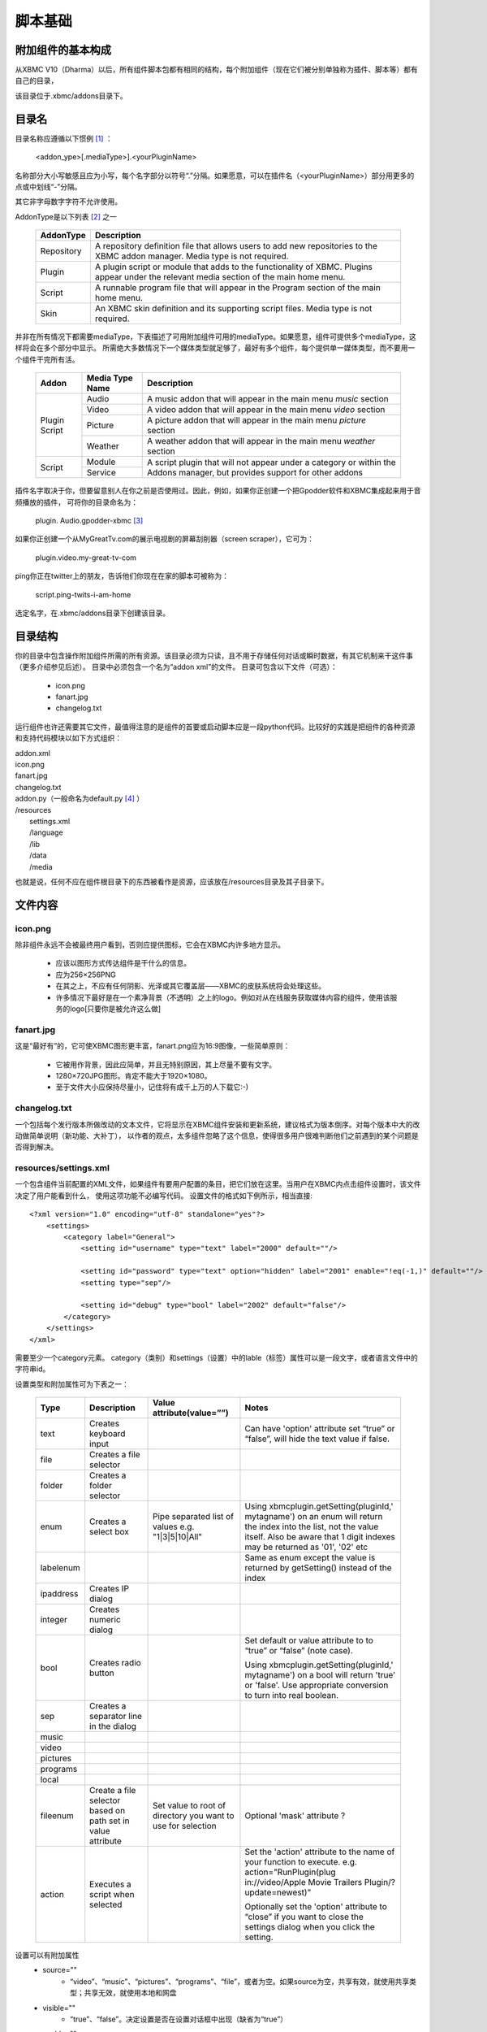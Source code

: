 脚本基础
==================================================

附加组件的基本构成
--------------------------------------------------
从XBMC V10（Dharma）以后，所有组件脚本包都有相同的结构，每个附加组件（现在它们被分别单独称为插件、脚本等）都有自己的目录，

该目录位于.xbmc/addons目录下。

目录名
--------------------------------------------------
目录名称应遵循以下惯例 [#]_ ：

    <addon_ype>[.mediaType>].<yourPluginName>

名称部分大小写敏感且应为小写，每个名字部分以符号“.”分隔。如果愿意，可以在插件名（<yourPluginName>）部分用更多的点或中划线“-”分隔。

其它非字母数字字符不允许使用。

AddonType是以下列表 [#]_ 之一

    +---------------------+------------------------------------------------------------------------+
    | **AddonType**       | **Description**                                                        |
    +=====================+========================================================================+
    | Repository          | A repository definition file that allows users to add new              |
    |                     | repositories to the XBMC addon manager.                                |
    |                     | Media type is not required.                                            |
    +---------------------+------------------------------------------------------------------------+
    | Plugin              | A plugin script or module that adds to the functionality of XBMC.      |
    |                     | Plugins appear under the relevant media section of the main home menu. |
    +---------------------+------------------------------------------------------------------------+
    | Script              | A runnable program file that will appear in the Program section of the |
    |                     | main home menu.                                                        |
    +---------------------+------------------------------------------------------------------------+
    | Skin                | An XBMC skin definition and its supporting script files.               |
    |                     | Media type is not required.                                            |
    +---------------------+------------------------------------------------------------------------+

并非在所有情况下都需要mediaType，下表描述了可用附加组件可用的mediaType。如果愿意，组件可提供多个mediaType，这样将会在多个部分中显示。
所需绝大多数情况下一个媒体类型就足够了，最好有多个组件，每个提供单一媒体类型，而不要用一个组件干完所有活。

    +--------------------+---------------------+--------------------------------------------------------+
    | **Addon**          | **Media Type Name** | **Description**                                        |
    +====================+=====================+========================================================+
    |                    | Audio               | A music addon that will appear in the main menu        |
    |                    |                     | *music* section                                        |
    |  Plugin            +---------------------+--------------------------------------------------------+
    |  Script            | Video               | A video addon that will appear in the main menu        |
    |                    |                     | *video* section                                        |
    |                    +---------------------+--------------------------------------------------------+
    |                    | Picture             | A picture addon that will appear in the main menu      |
    |                    |                     | *picture* section                                      |
    |                    +---------------------+--------------------------------------------------------+
    |                    | Weather             | A weather addon that will appear in the main menu      |
    |                    |                     | *weather* section                                      |
    +--------------------+---------------------+--------------------------------------------------------+
    |                    | Module              | A script plugin that will not appear under a category  |
    |  Script            +---------------------+ or within the Addons manager,                          |
    |                    | Service             | but provides support for other addons                  |
    +--------------------+---------------------+--------------------------------------------------------+

插件名字取决于你，但要留意别人在你之前是否使用过。因此，例如，如果你正创建一个把Gpodder软件和XBMC集成起来用于音频播放的插件，
可将你的目录命名为：

    plugin. Audio.gpodder-xbmc [#]_

如果你正创建一个从MyGreatTv.com的展示电视剧的屏幕刮削器（screen scraper），它可为：

    plugin.video.my-great-tv-com

ping你正在twitter上的朋友，告诉他们你现在在家的脚本可被称为：

    script.ping-twits-i-am-home

选定名字，在.xbmc/addons目录下创建该目录。

目录结构
--------------------------------------------------
你的目录中包含操作附加组件所需的所有资源。该目录必须为只读，且不用于存储任何对话或瞬时数据，有其它机制来干这件事（更多介绍参见后述）。
目录中必须包含一个名为“addon xml”的文件。
目录可包含以下文件（可选）：

 * icon.png
 * fanart.jpg
 * changelog.txt

运行组件也许还需要其它文件，最值得注意的是组件的首要或启动脚本应是一段python代码。比较好的实践是把组件的各种资源和支持代码模块以如下方式组织：

|    addon.xml
|    icon.png
|    fanart.jpg
|    changelog.txt
|    addon.py（一般命名为default.py [#]_ ）
|    /resources
|        settings.xml
|        /language
|        /lib
|        /data
|        /media

也就是说，任何不应在组件根目录下的东西被看作是资源，应该放在/resources目录及其子目录下。

文件内容
--------------------------------------------------
icon.png
~~~~~~~~~~~~~~~~~~~~~~~~~~~~~~~~~~~~~~~~~~~~~~~~~~
除非组件永远不会被最终用户看到，否则应提供图标，它会在XBMC内许多地方显示。

 * 应该以图形方式传达组件是干什么的信息。
 * 应为256×256PNG
 * 在其之上，不应有任何阴影、光泽或其它覆盖层——XBMC的皮肤系统将会处理这些。
 * 许多情况下最好是在一个素净背景（不透明）之上的logo。例如对从在线服务获取媒体内容的组件，使用该服务的logo[只要你是被允许这么做]

fanart.jpg
~~~~~~~~~~~~~~~~~~~~~~~~~~~~~~~~~~~~~~~~~~~~~~~~~~
这是“最好有”的，它可使XBMC图形更丰富，fanart.png应为16:9图像，一些简单原则：

 * 它被用作背景，因此应简单，并且无特别原因，其上尽量不要有文字。
 * 1280×720JPG图形。肯定不能大于1920×1080。
 * 至于文件大小应保持尽量小，记住将有成千上万的人下载它:-)

changelog.txt
~~~~~~~~~~~~~~~~~~~~~~~~~~~~~~~~~~~~~~~~~~~~~~~~~~
一个包括每个发行版本所做改动的文本文件，它将显示在XBMC组件安装和更新系统，建议格式为版本倒序。对每个版本中大的改动做简单说明（新功能、大补丁），
以作者的观点，太多组件忽略了这个信息，使得很多用户很难判断他们之前遇到的某个问题是否得到解决。

resources/settings.xml
~~~~~~~~~~~~~~~~~~~~~~~~~~~~~~~~~~~~~~~~~~~~~~~~~~
一个包含组件当前配置的XML文件，如果组件有要用户配置的条目，把它们放在这里。当用户在XBMC内点击组件设置时，该文件决定了用户能看到什么，
使用这项功能不必编写代码。
设置文件的格式如下例所示，相当直接::

    <?xml version="1.0" encoding="utf-8" standalone="yes"?>
        <settings>
            <category label="General">
                <setting id="username" type="text" label="2000" default=""/>

                <setting id="password" type="text" option="hidden" label="2001" enable="!eq(-1,)" default=""/>
                <setting type="sep"/>

                <setting id="debug" type="bool" label="2002" default="false"/>
            </category>
        </settings>
    </xml>

需要至少一个category元素。
category（类别）和settings（设置）中的lable（标签）属性可以是一段文字，或者语言文件中的字符串id。

设置类型和附加属性可为下表之一：

    +-----------+--------------------+--------------------------------+----------------------------------------+
    | **Type**  | **Description**    | **Value attribute(value=””)**  | **Notes**                              |
    +===========+====================+================================+========================================+
    |text       | Creates keyboard   |                                |Can have 'option' attribute set         |
    |           | input              |                                |“true” or “false”, will hide the        |
    |           |                    |                                |text value if false.                    |
    +-----------+--------------------+--------------------------------+----------------------------------------+
    |file       | Creates a file     |                                |                                        |
    |           | selector           |                                |                                        |
    +-----------+--------------------+--------------------------------+----------------------------------------+
    |folder     | Creates a folder   |                                |                                        |
    |           | selector           |                                |                                        |
    +-----------+--------------------+--------------------------------+----------------------------------------+
    |enum       | Creates a select   | Pipe separated list of values  |Using xbmcplugin.getSetting(pluginId,'  |
    |           | box                | e.g. "1|3|5|10|All"            |mytagname') on an enum will             |
    |           |                    |                                |return the index into the list, not     |
    |           |                    |                                |the value itself. Also be aware         |
    |           |                    |                                |that 1 digit indexes may be             |
    |           |                    |                                |returned as '01', '02' etc              |
    +-----------+--------------------+--------------------------------+----------------------------------------+
    |labelenum  |                    |                                |Same as enum except the value           |
    |           |                    |                                |is returned by getSetting()             |
    |           |                    |                                |instead of the index                    |
    +-----------+--------------------+--------------------------------+----------------------------------------+
    |ipaddress  | Creates IP dialog  |                                |                                        |
    +-----------+--------------------+--------------------------------+----------------------------------------+
    |integer    | Creates numeric    |                                |                                        |
    |           | dialog             |                                |                                        |
    +-----------+--------------------+--------------------------------+----------------------------------------+
    |bool       | Creates radio      |                                |Set default or value attribute to       |
    |           | button             |                                |to “true” or “false” (note case).       |
    |           |                    |                                |                                        |
    |           |                    |                                |Using                                   |
    |           |                    |                                |xbmcplugin.getSetting(pluginId,'        |
    |           |                    |                                |mytagname') on a bool will              |
    |           |                    |                                |return 'true' or 'false'. Use           |
    |           |                    |                                |appropriate conversion to turn          |
    |           |                    |                                |into real boolean.                      |
    +-----------+--------------------+--------------------------------+----------------------------------------+
    |sep        | Creates a separator|                                |                                        |
    |           | line in the dialog |                                |                                        |
    +-----------+--------------------+--------------------------------+----------------------------------------+
    |music      |                    |                                |                                        |
    +-----------+--------------------+--------------------------------+----------------------------------------+
    |video      |                    |                                |                                        |
    +-----------+--------------------+--------------------------------+----------------------------------------+
    |pictures   |                    |                                |                                        |
    +-----------+--------------------+--------------------------------+----------------------------------------+
    |programs   |                    |                                |                                        |
    +-----------+--------------------+--------------------------------+----------------------------------------+
    |local      |                    |                                |                                        |
    +-----------+--------------------+--------------------------------+----------------------------------------+
    |fileenum   |Create a file       |Set value to root of            |Optional 'mask' attribute ?             |
    |           |selector based on   |directory you want to use       |                                        |
    |           |path set in         |for selection                   |                                        |
    |           |value attribute     |                                |                                        |
    +-----------+--------------------+--------------------------------+----------------------------------------+
    |action     |Executes a script   |                                |Set the 'action' attribute to the       |
    |           |when selected       |                                |name of your function to                |
    |           |                    |                                |execute. e.g.                           |
    |           |                    |                                |action="RunPlugin(plug                  |
    |           |                    |                                |in://video/Apple Movie                  |
    |           |                    |                                |Trailers Plugin/?                       |
    |           |                    |                                |update=newest)"                         |
    |           |                    |                                |                                        |
    |           |                    |                                |Optionally set the 'option'             |
    |           |                    |                                |attribute to “close” if you want to     |
    |           |                    |                                |close the settings dialog when          |
    |           |                    |                                |you click the setting.                  |
    +-----------+--------------------+--------------------------------+----------------------------------------+

设置可以有附加属性
 * source=""
    - “video”、“music”、“pictures”、“programs”、“file”，或者为空。如果source为空，共享有效，就使用共享类型；共享无效，就使用本地和网盘

 * visible=""
    - “true”、“false”。决定设置是否在设置对话框中出现（缺省为“true”）

 * enable=""
    - 确定该设置根据另一个设置的值是否显示，有三个有效比较符
        + eq() 等于
        + gt() 大于
        + lt() 小于

    - 用加号（+）表示“与”，用“！”表示“非”。每个比较符有两个操作符
        + 用于比较的设置的相对位置
        + 要比较的值

    - 因此，如果在设置文件中设置项目顺序如
        + 第1项设置
        + 第2项设置
        + 第3项设置

    - 对第3项设置可以加上
        + enable=”gt(-2,3) + lt(-2,10)” [第1项设置大于3，小于10]

resources/language
~~~~~~~~~~~~~~~~~~~~~~~~~~~~~~~~~~~~~~~~~~~~~~~~~~
把语言翻译的东西放在这个目录下，有些XBMC部件认为语言字符串在这个目录里，所以如果用到它们，它们必须在这儿。
对每一种你想要支持的语言创建一个要包含的语言命名的子目录。核心XBMC系统支持的语言列表：

    +-----------------------------------------------+-----------------------------------------------+
    | **Language (and language folder name)**       | **Lang code used in addons.xml**              |
    +===============================================+===============================================+
    | Bulgarian                                     | bg                                            |
    +-----------------------------------------------+-----------------------------------------------+
    | Catalan                                       | ca                                            |
    +-----------------------------------------------+-----------------------------------------------+
    | Chinese (Simple)                              | zh                                            |
    +-----------------------------------------------+-----------------------------------------------+
    | Chinese (Traditional)                         | zh                                            |
    +-----------------------------------------------+-----------------------------------------------+
    | Croatian                                      | hr                                            |
    +-----------------------------------------------+-----------------------------------------------+
    | Czech                                         | cs                                            |
    +-----------------------------------------------+-----------------------------------------------+
    | Danish                                        | da                                            |
    +-----------------------------------------------+-----------------------------------------------+
    | Dutch                                         | nl                                            |
    +-----------------------------------------------+-----------------------------------------------+
    | English                                       | en                                            |
    +-----------------------------------------------+-----------------------------------------------+
    | English (US)                                  | en                                            |
    +-----------------------------------------------+-----------------------------------------------+
    | Esperanto                                     | eo                                            |
    +-----------------------------------------------+-----------------------------------------------+
    | Finnish                                       | fi                                            |
    +-----------------------------------------------+-----------------------------------------------+
    | French                                        | fr                                            |
    +-----------------------------------------------+-----------------------------------------------+
    | German                                        | de                                            |
    +-----------------------------------------------+-----------------------------------------------+
    | Greek                                         | el                                            |
    +-----------------------------------------------+-----------------------------------------------+
    | Hebrew                                        | iw                                            |
    +-----------------------------------------------+-----------------------------------------------+
    | Hungarian                                     | hu                                            |
    +-----------------------------------------------+-----------------------------------------------+
    | Icelandic                                     | is                                            |
    +-----------------------------------------------+-----------------------------------------------+
    | Indonesian                                    | in                                            |
    +-----------------------------------------------+-----------------------------------------------+
    | Italian                                       | it                                            |
    +-----------------------------------------------+-----------------------------------------------+
    | Japanese                                      | ja                                            |
    +-----------------------------------------------+-----------------------------------------------+
    | Korean                                        | ko                                            |
    +-----------------------------------------------+-----------------------------------------------+
    | Maltese                                       | mt                                            |
    +-----------------------------------------------+-----------------------------------------------+
    | Norwegian                                     | no                                            |
    +-----------------------------------------------+-----------------------------------------------+
    | Polish                                        | pl                                            |
    +-----------------------------------------------+-----------------------------------------------+
    | Portuguese                                    | pt                                            |
    +-----------------------------------------------+-----------------------------------------------+
    | Portuguese (Brazil)                           | bg                                            |
    +-----------------------------------------------+-----------------------------------------------+
    | Romanian                                      | ro                                            |
    +-----------------------------------------------+-----------------------------------------------+
    | Russian                                       | ru                                            |
    +-----------------------------------------------+-----------------------------------------------+
    | Serbian                                       | sr                                            |
    +-----------------------------------------------+-----------------------------------------------+
    | Serbian (Cyrillic)                            | sh                                            |
    +-----------------------------------------------+-----------------------------------------------+
    | Slovak                                        | sk                                            |
    +-----------------------------------------------+-----------------------------------------------+
    | Slovenian                                     | sl                                            |
    +-----------------------------------------------+-----------------------------------------------+
    | Spanish                                       | es                                            |
    +-----------------------------------------------+-----------------------------------------------+
    | Spanish (Mexico)                              | es                                            |
    +-----------------------------------------------+-----------------------------------------------+
    | Swedish                                       | sv                                            |
    +-----------------------------------------------+-----------------------------------------------+
    | Turkish                                       | tr                                            |
    +-----------------------------------------------+-----------------------------------------------+
    | Ukrainian                                     | uk                                            |
    +-----------------------------------------------+-----------------------------------------------+

备注，在多种语言共享一个语言代码的地方，XBMC根据用户在偏好设置中设定的语言和地区来决定语言变量。强烈建议插件有支持多语言能力，
这可使得组件在最大范围的使用。XBMC缺省语言为英语（注意不是美式英语, English(US)），因此，如果要提高额外的语言支持，
在你所支持的其它语言之外，至少要提供英语。

例如，要支持English、English(US)和French。在目录下，应创建3个子目录:

    /resources/language/English

    /resources/language/English(US)

    /resources/language/French

在每个目录，创建“strings.xml”。文件格式为::

    <?xml version="1.0" encoding="utf-8" standalone="yes"?>
        <strings>
            <string id="n">Mytext</string>
        </strings>
    </xml>

id是一个数字，可以用自己的数字系列，但组件的惯例是用30000-30999之间的数字，因此我们创建的三个语言为

English/strings.xml
::

    <?xml version="1.0" encoding="utf-8" standalone="yes"?>
        <strings>
            <!--组件名-->
            <string id="30000">MyAddon</string>
            <!--一些其它字符串-->
            <string id="30100">Hello</string>
            <!--设置-->
            <string id="30200">Username</string>
            <string id="30210">Password</string>
            <string id="30220">Debugging(restart script to apply)</string>
        </strings>
    </xml>

English(US)/strings.xml
::

    <?xml version="1.0" encoding="utf-8" standalone="yes"?>
        <strings>
            <!--组件名-->
            <string id="30000">MyAddon</string>
            <!--some other strings-->
            <string id="30100">Hi</string>
            <!--Settings-->
            <string id="30200">Username</string>
            <string id="30210">Password</string>
            <string id="30220">Debugging(restart script to apply)</string>
        </strings>
    </xml>

French/strings.xml
::

    <?xml version="1.0" encoding="utf-8" standalone="yes"?>
        <strings>
        <!--Addon Name-->
        <string id="30000">MonAddon</string>
        <!--some other strings-->
        <string id="30100">Bonjour</string>
        <!--Settings-->
        <string id="30200">Pseudo</string>
        <string id="30210">Motdepasse</string>

        <string id="30220">Débogage(redémarrer le script à appliquer)</string>
        </strings>
    </xml>

Google和Yahoode Babelfish翻译是基础翻译的两个好工具，特别是对短字符串的翻译。但还是应该尽可能让使用这种母语的人仔细核对你的翻译，
因为这两个工具可能不能恰当的应用惯用语法。最糟糕的可能是你的翻译给使用母语的人带来理解上的困扰。

实例部分详细说明了脚本中如何用翻译。

resources/lib
~~~~~~~~~~~~~~~~~~~~~~~~~~~~~~~~~~~~~~~~~~~~~~~~~~
将任何模块定义或第三方软件库放在该目录下

resources/data
~~~~~~~~~~~~~~~~~~~~~~~~~~~~~~~~~~~~~~~~~~~~~~~~~~
你的应用所需的其它静态数据结构都保存在此。例如，XLT/XSD文件或包含查询表的XML文件等等。

resources/media
~~~~~~~~~~~~~~~~~~~~~~~~~~~~~~~~~~~~~~~~~~~~~~~~~~
该目录下保存静态媒体文件（图片、语音、视频等）

记住，以上只是给你的组件的一个建议大纲，如果你需要以更多或更少的目录来组织工作，尽可去改动它，唯一绝对必需的文件是

addon.xml
~~~~~~~~~~~~~~~~~~~~~~~~~~~~~~~~~~~~~~~~~~~~~~~~~~
addon.xml告诉XBMC:
 * 组件提供什么
 * 组件工作依赖什么
 * 启动时运行哪个脚本

文件的基本格式为::

    <?xml version="1.0" encoding="UTF-8"?>
        <addon id="" version="" name="" provider-name="">
            <requires></requires>
            <extension point="seenotes"></extension>
            <extension point="xbmc.addon.metadata">
                <summary></summary>
                <description></description>
                <platform></platform>
            </extension>
        </addon>
    </xml>

<addon>起始标记是必需的

 * id 是用于该组件的唯一标识符，它必须是唯一的，且只能是小写字母、句点、下划线、中划线和数字。该标识符也作为包含组件的文件夹的名字。参见前面关于目录命名的说明
 * version XBMC用来判定更新是否有效，应使用类似1.0.3这样的格式
 * name 组件出现在用户界面上的名字，只能为英文，且不可翻译
 * provider provider-name属性用于作者域，它可以是一个团队也可以是单个人

<requires>标记是可选的，但如存在，则以下述格式::

    <requires>
        <import addon="" version=""/>
    </requires>

也就是，若干<import>标记组成<requires>标记，每个<import>标记有两个属性：
 * addon 组件依赖的库的名字
 * version 所需库的最低版本

例子::

    <requires>
        <import addon="xbmc.gui" version="2.11"/>
        <import addon="script.module.simplejson" version="2.0.10"/>
    </requires>

在这个例子中，组件需要XBMC自带的GUI包和一个称为“script.module.simplesjon”，在另一个组件包中交付的第三方库（仍在XBMC控制内）

注意，如果模块依赖第三方模块，它们要在安装你的模块之前被安装，假设第三方模块在现有存储库中可得，XBMC会在用户安装你的模块时自动安装它们，
XBMC域之外的库必须由你的代码来加载，而不能成为<requires>语句的部分，因为XBMC不知道如何与它们打交道。

<extension>元素是必需的，你至少需要其中两个：第一个总是以point属性“xbmc.addon.metadata”来命名，所有组件都必须提供这个，
它告诉组件管理器有关你的组件用来显示给用户或管理组件本身的重要信息。第二个<extension>通过point属性告诉XBMC在其层次结构中的什么地方定位该组件，
至少需要这两个扩展点，更多扩展点也是可能的，譬如说，组件扩展音乐和视频。

<extension point="xbmc.addon.metadata">标记有以下标记：

 * <summary [lang=""]> 一个或多个summary元素提供组件干什么的简短描述，应该就一句话。它也许会被翻译为多种语言，其中每种都包含一个lang=“ch”属性，没有lang属性的标为英语
 * <description [lang=""]> 组件做什么的较为详细的描述，再说一遍，这些也能被翻译
 * <disclaimer [lang=""]> 一个或多个disclaimer权鉴指明用户使用该组件应知晓的一些事（如果有），如果不想要，则无需此标签，但是有些东西在特定国家需要设置，或只能在那里使用，那你要在此处声明
 * <platform>标记，指定组件运行在哪个平台上（操作系统、硬件），许多组件都可在所有平台上运行，因此“all”和“linux”、“osx”、“windx”、“wingl”一样也是选项。如果platform标签缺失，那么假定组件可运行于所有平台。

要扩展XBMC的哪个部分取决于第二个<extension>中的属性是什么。如果需要，组件也许指定附加扩展点。

插件组件开发者将要用到的最常见的扩展点是“xbmc.python.pluginsource”。下面addon.xml例子展示了Gpodder插件组件的准备工作。
::

    <?xml version="1.0" encoding="UTF-8"?>
        <addon
            id="plugin.audio.gpodder-xbmc" version="0.0.1"
            name="GpodderXBMCIntegrator" provider-name="AshleyKitson"
        >
        <requires>
            <import addon="xbmc.gui" version="2.11"/>
            <import addon="gpodder.api"/>
        </requires>

        <extension point="xbmc.python.pluginsource" library="gpodder-xbmc.py">
            <provides>audiovideo</provides>
        </extension>
        <extension point="xbmc.addon.metadata">
            <summary>XBMC Integration to Gpodder</summary>
            <summary lang="fr">Intégration de XBMC Gpodder</summary>

            <description>Provides the ability to control Gpodder podcatching
            application from within XBMC including automating podcast downloads,
            managing subscriptions and episodes
            </description>

            <description lang="fr">Fournit la capacité de contrôler gpodder baladodiffusion application
            àpartir de XBMC,y compris l'automatisation téléchargements podcast,
            la gestion des abonnements et desépisodes
            </description>
            <platform>linux</platform>
        </extension>
        </addon>
    </xml>

<extension point="xbmc.python.pluginsource">标记有额外属性：
 * Library 插件激活时将运行的python脚本（启动脚本）名字，该文件必须存在于组件根目录下。

Extension有额外子元素：
 * <provides>由空格分隔的列表，其内容为image、video、audio、executable。它决定你的组件在XBMC系统的什么区域（或上下文）可见。
    - image=>图片
    - video=>视频
    - audio=>音乐
    - executable=>程序
    - <blank>=>当前不可见

现在，XBMC API库没有提供内置方法来判断当前运行环境（上下文），参见附录D，有一个可以包含在你的脚本中的判断上下文的hack。

关于扩展类型（extension type）的更多信息，参见：

http://wiki.xbmc.org/index.php?title=Plugin_Sources

如何使组件对XBMC可见
~~~~~~~~~~~~~~~~~~~~~~~~~~~~~~~~~~~~~~~~~~~~~~~~~~
目前XBMC只在启动时扫描组件，将来这个可能会改变，现在，假设你已经把文件放在正确的地方了（也就是此前描述的，xbmc/addons目录内）。
检查一下在期望的地方能够看到你的组件，如果没有，那就该调试了，参见以下调试部分的内容。

将脚本打包通过XBMC组件存储库发布
~~~~~~~~~~~~~~~~~~~~~~~~~~~~~~~~~~~~~~~~~~~~~~~~~~
一旦组件完工，就准备将其发布出去，或者至少发布到XBMC的内置存储库，XBMC要求你优先将组件入驻（host）在Git或SVN兼容的存储库中，
并将其放在XBMC可以访问的公共服务器上，更多细节，参见：

http://wiki.xbmc.org/index.php?title=Official_Addons_Repository

记住让组件多少尽些责任，首要的就是避免程序出现错误，对于屏幕抓取作者而言，网站做些诸如修改页面布局（layout）、
css或其它html元素这样的事就会遇到问题。如果随着时间推移，你想强化组件，这事由你。当是，我要建议，如果某时你不再想维护组件了，
请找到继任者，或将其从发布中移去。
另外替代的方案是，你也可创建自己的面向公众的存储库，然后将存储库细节提交给XBMC即可，
（用<extension point="xbmc.addon.repository">组件配置），第三个替代方案是将组件打包成zip文件在你自己的网站上发布，
因为XBMC能够从zip文件安装组件。

.. rubric:: 脚注

.. [#] 这种约定不是强制性的，但反映了最佳实践。更多信息，参见addon.xml
.. [#] reST对中文表格似乎还不太好，因此表格部分内容都未翻译（译者）
.. [#] Gpodder例子将在本文档中使用
.. [#] 译者注